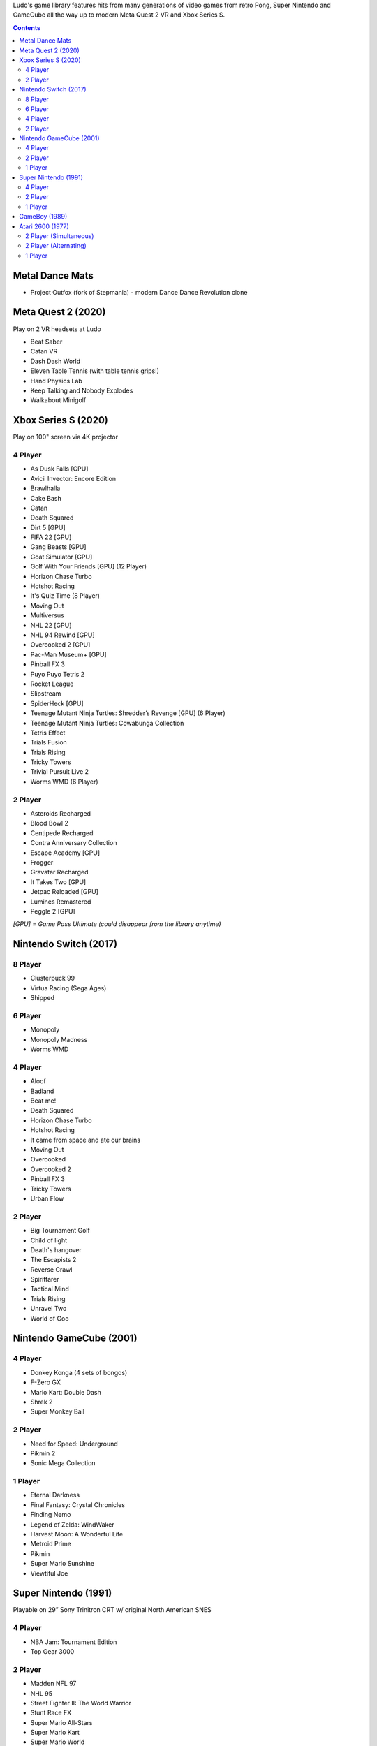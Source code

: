 .. title: Games: Ludo
.. slug: games
.. date: 2022-09-21 13:00:00 UTC-01:00
.. tags: 
.. link: 
.. description: 

Ludo's game library features hits from many generations of video games from retro Pong, Super Nintendo and GameCube all the way up to modern Meta Quest 2 VR and Xbox Series S.

.. contents::

Metal Dance Mats
================

* Project Outfox (fork of Stepmania) - modern Dance Dance Revolution clone

Meta Quest 2 (2020)
===================

Play on 2 VR headsets at Ludo

* Beat Saber
* Catan VR
* Dash Dash World
* Eleven Table Tennis (with table tennis grips!)
* Hand Physics Lab
* Keep Talking and Nobody Explodes
* Walkabout Minigolf

Xbox Series S (2020)
====================

Play on 100" screen via 4K projector


4 Player
--------

* As Dusk Falls [GPU]
* Avicii Invector: Encore Edition
* Brawlhalla
* Cake Bash
* Catan
* Death Squared
* Dirt 5 [GPU]
* FIFA 22 [GPU]
* Gang Beasts [GPU]
* Goat Simulator [GPU]
* Golf With Your Friends [GPU] (12 Player)
* Horizon Chase Turbo
* Hotshot Racing
* It's Quiz Time (8 Player)
* Moving Out
* Multiversus
* NHL 22 [GPU]
* NHL 94 Rewind [GPU]
* Overcooked 2 [GPU]
* Pac-Man Museum+ [GPU]
* Pinball FX 3
* Puyo Puyo Tetris 2
* Rocket League
* Slipstream
* SpiderHeck [GPU]
* Teenage Mutant Ninja Turtles: Shredder’s Revenge [GPU] (6 Player)
* Teenage Mutant Ninja Turtles: Cowabunga Collection
* Tetris Effect
* Trials Fusion
* Trials Rising
* Tricky Towers
* Trivial Pursuit Live 2
* Worms WMD (6 Player)

2 Player
--------

* Asteroids Recharged
* Blood Bowl 2
* Centipede Recharged
* Contra Anniversary Collection
* Escape Academy [GPU]
* Frogger
* Gravatar Recharged
* It Takes Two [GPU]
* Jetpac Reloaded [GPU]
* Lumines Remastered
* Peggle 2 [GPU]

*[GPU] = Game Pass Ultimate (could disappear from the library anytime)*

Nintendo Switch (2017)
======================

8 Player
--------

* Clusterpuck 99
* Virtua Racing (Sega Ages)
* Shipped

6 Player
--------

* Monopoly
* Monopoly Madness
* Worms WMD

4 Player
--------

* Aloof
* Badland
* Beat me!
* Death Squared
* Horizon Chase Turbo
* Hotshot Racing
* It came from space and ate our brains
* Moving Out
* Overcooked
* Overcooked 2
* Pinball FX 3
* Tricky Towers
* Urban Flow

2 Player
--------

* Big Tournament Golf
* Child of light
* Death's hangover
* The Escapists 2
* Reverse Crawl
* Spiritfarer
* Tactical Mind
* Trials Rising
* Unravel Two
* World of Goo

Nintendo GameCube (2001)
========================

4 Player
--------

* Donkey Konga (4 sets of bongos)
* F-Zero GX
* Mario Kart: Double Dash
* Shrek 2
* Super Monkey Ball

2 Player
--------

* Need for Speed: Underground
* Pikmin 2
* Sonic Mega Collection

1 Player
--------

* Eternal Darkness
* Final Fantasy: Crystal Chronicles
* Finding Nemo
* Legend of Zelda: WindWaker
* Harvest Moon: A Wonderful Life
* Metroid Prime
* Pikmin
* Super Mario Sunshine
* Viewtiful Joe

Super Nintendo (1991)
=====================

Playable on 29” Sony Trinitron CRT w/ original North American SNES

4 Player
--------

* NBA Jam: Tournament Edition
* Top Gear 3000

2 Player
--------

* Madden NFL 97
* NHL 95
* Street Fighter II: The World Warrior
* Stunt Race FX
* Super Mario All-Stars
* Super Mario Kart
* Super Mario World
* Super Tennis
* Tecmo Super Bowl
* Top Gear

1 Player
--------

* Aladdin
* Donkey Kong Country
* Super Adventure Island
* Zoop

GameBoy (1989)
==============

Playable via Super GameBoy on SNES

* Bad 'N Rad
* Baseball
* Chessmaster
* Defender / Joust
* Dexterity
* Donkey Kong
* Double Dragon
* F-1 Race
* Jack Nicklaus Golf
* Metroid II: Return of Samus
* Motocross Maniacs
* PGA Tour '96
* Play Action Football
* Q-Billion
* Solar Striker
* Super Mario Land
* Super Mario Land 2
* Super RC Pro-Am
* Teenage Mutant Ninja Turtles: Fall of the Foot Clan
* Teenage Mutant Ninja Turtles II: Back from the Sewers
* Tetris

Atari 2600 (1977)
=================

Playable via Atari Plug n Play on CRT

2 Player (Simultaneous)
-----------------------

* Pong
* Demons to Diamonds
* Canyon Bomber
* Arcade Warlords
* Warlords
* Steeple Chase
* Video Olympics

2 Player (Alternating)
----------------------

* Super Breakout
* Circus Atari
* Breakout
* Casino
* Street Racer

1 Player
--------

* Night Driver